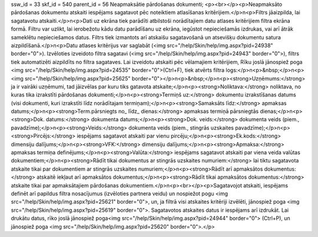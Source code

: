 ssw_id = 33skf_id = 540parent_id = 56Neapmaksātie pārdošanas dokumenti;<p><br></p><p>Neapmaksāto pārdošanas dokumentu atskaiti iespējams sagatavot pēc noteiktiem atlasīšanas kritērijiem.</p>\n<p>Filtrs jāaizpilda, lai sagatavotu atskaiti.</p>\n<p>Dati uz ekrāna tiek parādīti atbilstoši norādītajiem datu atlases kritērijiem filtra ekrāna formā. Filtru var uzlikt, lai ierobežotu kādu datu parādīšanu uz ekrāna, iegūstot nepieciešamās izdrukas, vai arī ātrāk sameklētu nepieciešamos datus. Filtrs tiek izmantots arī atskaišu sagatavošanā un atsevišķu dokumentu satura aizpildīšanā.</p>\n<p>Datu atlases kritērijus var saglabāt (<img src="/help/Skin/help/img.aspx?pid=24938" border="0">). Izvēloties izveidoto filtra sagatavi (<img src="/help/Skin/help/img.aspx?pid=24943" border="0">), filtrs tiek automatizēti aizpildīts no filtra sagataves. Lai izveidotu atskaiti pēc vēlamajiem kritērijiem, Rīku joslā jānospiež poga <img src="/help/Skin/help/img.aspx?pid=24535" border="0">(Ctrl+F), tiek atvērts filtra logs:</p>\n<p>&nbsp;</p>\n<p><img src="/help/Skin/help/img.aspx?pid=25625" border="0"></p>\n<p>&nbsp;</p>\n<p><strong>Uzņēmums:</strong> ja ir vairāki uzņēmumi, tad jāizvēlas par kuru tiks gatavota atskaite;</p>\n<p><strong>Noliktava:</strong> noliktava, no kuras tika izrakstīti pārdošanas dokumenti;</p>\n<p><strong>Termiņš uz:</strong> dokumentu izrakstīšanas datums (visi dokumenti, kuri izrakstīti līdz norādītajam termiņam);</p>\n<p><strong>Samaksāts līdz:</strong> apmaksas datums;</p>\n<p><strong>Term.pārsniegts no_ līdz_ dienas:</strong> apmaksas termiņā pārsniegtās dienas;</p>\n<p><strong>Dok. datums:</strong> dokumenta datums;</p>\n<p><strong>Dok. veids:</strong> dokumenta veids (piem., pavadzīme);</p>\n<p><strong>Veids:</strong> dokumenta veids (piem., stingrās uzskaites pavadzīme);</p>\n<p><strong>Pircējs:</strong> iespējams sagatavot atskaiti par vienu pircēju;</p>\n<p><strong>Ek.kods:</strong> dimensiju dalījums;</p>\n<p><strong>VFK:</strong> dimensiju dalījums;</p>\n<p><strong>Apmaksa:</strong> apmaksas termiņa definējums;</p>\n<p><strong>Valūta:</strong> iespējams sagatavot atskaiti par viena veida valūtas dokumentiem;</p>\n<p><strong>Rādīt tikai dokumentus ar stingrās uzskaites numuriem:</strong> lai tiktu sagatavota atskaite tikai par dokumentiem ar stingrās uzskaites numuriem;</p>\n<p><strong>Rādīt arī apmaksātos dokumentus:</strong> atskaitē iekļaut arī apmaksātos dokumentus;</p>\n<p><strong>Rādīt tikai apmaksātos dokumentus:</strong> atskaite tikai par apmaksātajiem pārdošanas dokumentiem.</p>\n<p><br></p><p>Sagatavojot atskaiti, iespējams definēt arī papildus filtra nosacījumus (izvēloties partnera veidu) un nospiežot pogu <img src="/help/Skin/help/img.aspx?pid=25621" border="0">, un, ja filtrā visi atskaites kritēriji izvēlēti, jānospiež poga <img src="/help/Skin/help/img.aspx?pid=25619" border="0">. Sagatavotos atskaites datus ir iespējams arī izdrukāt. Lai drukātu datus, rīko joslā jānospiež poga<img src="/help/Skin/help/img.aspx?pid=24944" border="0"> (Ctrl+P), un jānospiež poga <img src="/help/Skin/help/img.aspx?pid=25620" border="0">.</p>
